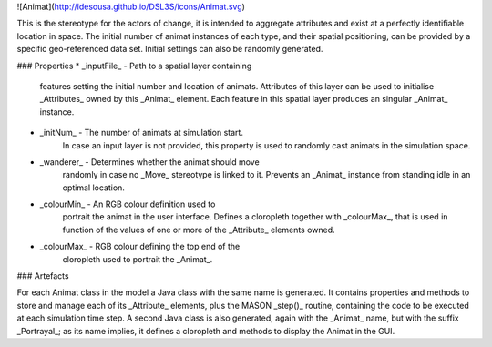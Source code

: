 ![Animat](http://ldesousa.github.io/DSL3S/icons/Animat.svg) 

This is the stereotype for the actors of change, it is intended to aggregate attributes and exist at a
perfectly identifiable location in space. The initial number of animat instances of each type, and their
spatial positioning, can be provided by a specific geo-referenced data set. Initial settings can also be randomly generated.

### Properties
* _inputFile_ - Path to a spatial layer containing
    features setting the initial number and location of animats. Attributes of 
    this layer can be used to initialise _Attributes_ owned by this
    _Animat_ element. Each feature in this spatial layer produces an
    singular _Animat_ instance.

* _initNum_ - The number of animats at simulation start.
    In case an input layer is not provided, this property is used to randomly cast animats
    in the simulation space.

* _wanderer_ - Determines whether the animat should move
    randomly in case no _Move_ stereotype is linked to it. Prevents an
    _Animat_ instance from standing idle in an optimal location.

* _colourMin_ - An RGB colour definition used to
    portrait the animat in the user interface. Defines a cloropleth together
    with _colourMax_, that is used in function of the values of one or
    more of the _Attribute_ elements owned.

* _colourMax_ - RGB colour defining the top end of the
    cloropleth used to portrait the _Animat_.



### Artefacts

For each Animat class in the model a Java class with the same name is generated.
It contains properties and methods to store and manage each of its
_Attribute_ elements, plus the MASON _step()_ routine, containing
the code to be executed at each simulation time step. A second Java class is also
generated, again with the _Animat_ name, but with the suffix _Portrayal_;
as its name implies, it defines a cloropleth and methods to display the Animat
in the GUI.
